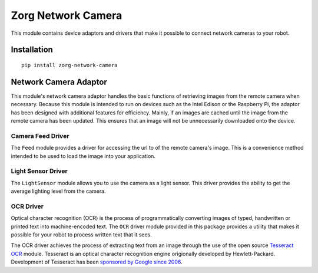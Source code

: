 Zorg Network Camera
===================

|PYPI| |Build Status| |Coverage Status|

This module contains device adaptors and drivers that make it possible
to connect network cameras to your robot.

Installation
------------

::

    pip install zorg-network-camera

Network Camera Adaptor
----------------------

This module's network camera adaptor handles the basic functions of
retrieving images from the remote camera when necessary. Because this
module is intended to run on devices such as the Intel Edison or the
Raspberry Pi, the adaptor has been designed with additional features for
efficiency. Mainly, if an images are cached until the image from the
remote camera has been updated. This ensures that an image will not be
unnecessarily downloaded onto the device.

Camera Feed Driver
~~~~~~~~~~~~~~~~~~

The ``Feed`` module provides a driver for accessing the url to of the
remote camera's image. This is a convenience method intended to be used
to load the image into your application.

Light Sensor Driver
~~~~~~~~~~~~~~~~~~~

The ``LightSensor`` module allows you to use the camera as a light
sensor. This driver provides the ability to get the average lighting
level from the camera.

OCR Driver
~~~~~~~~~~

Optical character recognition (OCR) is the process of programmatically
converting images of typed, handwritten or printed text into
machine-encoded text. The ``OCR`` driver module provided in this package
provides a utility that makes it possible for your robot to process
written text that it sees.

The OCR driver achieves the process of extracting text from an image
through the use of the open source `Tesseract
OCR <https://github.com/tesseract-ocr/tesseract>`__ module. Tesseract is
an optical character recognition engine origionally developed by
Hewlett-Packard. Development of Tesseract has been `sponsored by Google
since
2006 <http://googlecode.blogspot.com/2006/08/announcing-tesseract-ocr.html>`__.

.. |PYPI| image:: https://img.shields.io/pypi/v/zorg-network-camera.svg
   :target: https://pypi.python.org/pypi/zorg-network-camera/
.. |Build Status| image:: https://travis-ci.org/zorg/zorg-network-camera.svg?branch=0.0.1
   :target: https://travis-ci.org/zorg/zorg-network-camera
.. |Coverage Status| image:: https://coveralls.io/repos/github/zorg/zorg-network-camera/badge.svg?branch=master
   :target: https://coveralls.io/github/zorg/zorg-network-camera?branch=master
